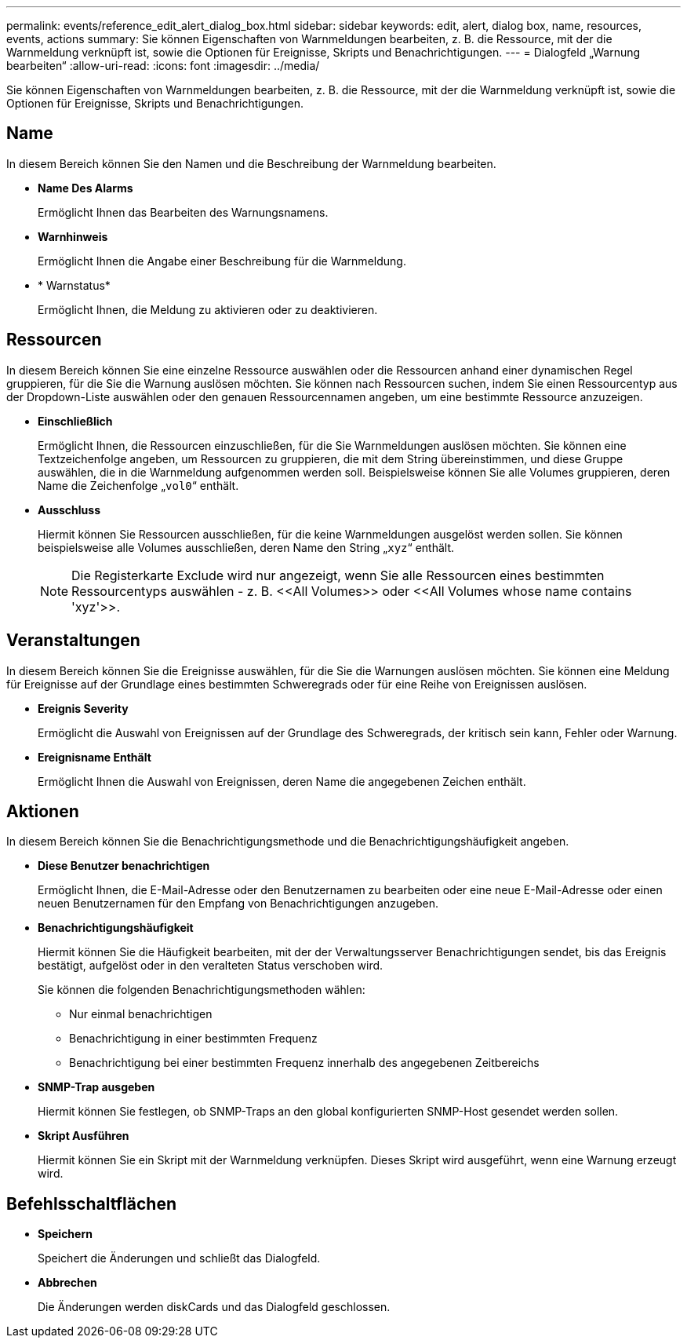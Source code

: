 ---
permalink: events/reference_edit_alert_dialog_box.html 
sidebar: sidebar 
keywords: edit, alert, dialog box, name, resources, events, actions 
summary: Sie können Eigenschaften von Warnmeldungen bearbeiten, z. B. die Ressource, mit der die Warnmeldung verknüpft ist, sowie die Optionen für Ereignisse, Skripts und Benachrichtigungen. 
---
= Dialogfeld „Warnung bearbeiten“
:allow-uri-read: 
:icons: font
:imagesdir: ../media/


[role="lead"]
Sie können Eigenschaften von Warnmeldungen bearbeiten, z. B. die Ressource, mit der die Warnmeldung verknüpft ist, sowie die Optionen für Ereignisse, Skripts und Benachrichtigungen.



== Name

In diesem Bereich können Sie den Namen und die Beschreibung der Warnmeldung bearbeiten.

* *Name Des Alarms*
+
Ermöglicht Ihnen das Bearbeiten des Warnungsnamens.

* *Warnhinweis*
+
Ermöglicht Ihnen die Angabe einer Beschreibung für die Warnmeldung.

* * Warnstatus*
+
Ermöglicht Ihnen, die Meldung zu aktivieren oder zu deaktivieren.





== Ressourcen

In diesem Bereich können Sie eine einzelne Ressource auswählen oder die Ressourcen anhand einer dynamischen Regel gruppieren, für die Sie die Warnung auslösen möchten. Sie können nach Ressourcen suchen, indem Sie einen Ressourcentyp aus der Dropdown-Liste auswählen oder den genauen Ressourcennamen angeben, um eine bestimmte Ressource anzuzeigen.

* *Einschließlich*
+
Ermöglicht Ihnen, die Ressourcen einzuschließen, für die Sie Warnmeldungen auslösen möchten. Sie können eine Textzeichenfolge angeben, um Ressourcen zu gruppieren, die mit dem String übereinstimmen, und diese Gruppe auswählen, die in die Warnmeldung aufgenommen werden soll. Beispielsweise können Sie alle Volumes gruppieren, deren Name die Zeichenfolge „`vol0`“ enthält.

* *Ausschluss*
+
Hiermit können Sie Ressourcen ausschließen, für die keine Warnmeldungen ausgelöst werden sollen. Sie können beispielsweise alle Volumes ausschließen, deren Name den String „`xyz`“ enthält.

+
[NOTE]
====
Die Registerkarte Exclude wird nur angezeigt, wenn Sie alle Ressourcen eines bestimmten Ressourcentyps auswählen - z. B. +<<All Volumes>>+ oder +<<All Volumes whose name contains 'xyz'>>+.

====




== Veranstaltungen

In diesem Bereich können Sie die Ereignisse auswählen, für die Sie die Warnungen auslösen möchten. Sie können eine Meldung für Ereignisse auf der Grundlage eines bestimmten Schweregrads oder für eine Reihe von Ereignissen auslösen.

* *Ereignis Severity*
+
Ermöglicht die Auswahl von Ereignissen auf der Grundlage des Schweregrads, der kritisch sein kann, Fehler oder Warnung.

* *Ereignisname Enthält*
+
Ermöglicht Ihnen die Auswahl von Ereignissen, deren Name die angegebenen Zeichen enthält.





== Aktionen

In diesem Bereich können Sie die Benachrichtigungsmethode und die Benachrichtigungshäufigkeit angeben.

* *Diese Benutzer benachrichtigen*
+
Ermöglicht Ihnen, die E-Mail-Adresse oder den Benutzernamen zu bearbeiten oder eine neue E-Mail-Adresse oder einen neuen Benutzernamen für den Empfang von Benachrichtigungen anzugeben.

* *Benachrichtigungshäufigkeit*
+
Hiermit können Sie die Häufigkeit bearbeiten, mit der der Verwaltungsserver Benachrichtigungen sendet, bis das Ereignis bestätigt, aufgelöst oder in den veralteten Status verschoben wird.

+
Sie können die folgenden Benachrichtigungsmethoden wählen:

+
** Nur einmal benachrichtigen
** Benachrichtigung in einer bestimmten Frequenz
** Benachrichtigung bei einer bestimmten Frequenz innerhalb des angegebenen Zeitbereichs


* *SNMP-Trap ausgeben*
+
Hiermit können Sie festlegen, ob SNMP-Traps an den global konfigurierten SNMP-Host gesendet werden sollen.

* *Skript Ausführen*
+
Hiermit können Sie ein Skript mit der Warnmeldung verknüpfen. Dieses Skript wird ausgeführt, wenn eine Warnung erzeugt wird.





== Befehlsschaltflächen

* *Speichern*
+
Speichert die Änderungen und schließt das Dialogfeld.

* *Abbrechen*
+
Die Änderungen werden diskCards und das Dialogfeld geschlossen.


